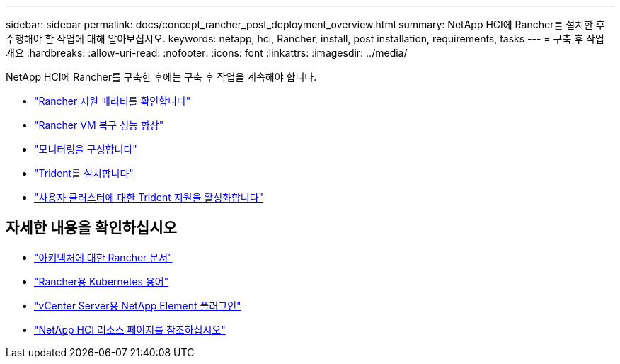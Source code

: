 ---
sidebar: sidebar 
permalink: docs/concept_rancher_post_deployment_overview.html 
summary: NetApp HCI에 Rancher를 설치한 후 수행해야 할 작업에 대해 알아보십시오. 
keywords: netapp, hci, Rancher, install, post installation, requirements, tasks 
---
= 구축 후 작업 개요
:hardbreaks:
:allow-uri-read: 
:nofooter: 
:icons: font
:linkattrs: 
:imagesdir: ../media/


[role="lead"]
NetApp HCI에 Rancher를 구축한 후에는 구축 후 작업을 계속해야 합니다.

* link:task_rancher_ensure_rancher_support_parity.html["Rancher 지원 패리티를 확인합니다"]
* link:task_rancher_config_anti_affinity.html["Rancher VM 복구 성능 향상"]
* link:task_rancher_enable_monitoring.html["모니터링을 구성합니다"]
* link:task_rancher_trident.html["Trident를 설치합니다"]
* link:task_trident_configure_networking.html["사용자 클러스터에 대한 Trident 지원을 활성화합니다"]


[discrete]
== 자세한 내용을 확인하십시오

* https://rancher.com/docs/rancher/v2.x/en/overview/architecture/["아키텍처에 대한 Rancher 문서"^]
* https://rancher.com/docs/rancher/v2.x/en/overview/concepts/["Rancher용 Kubernetes 용어"^]
* https://docs.netapp.com/us-en/vcp/index.html["vCenter Server용 NetApp Element 플러그인"^]
* https://www.netapp.com/us/documentation/hci.aspx["NetApp HCI 리소스 페이지를 참조하십시오"^]

